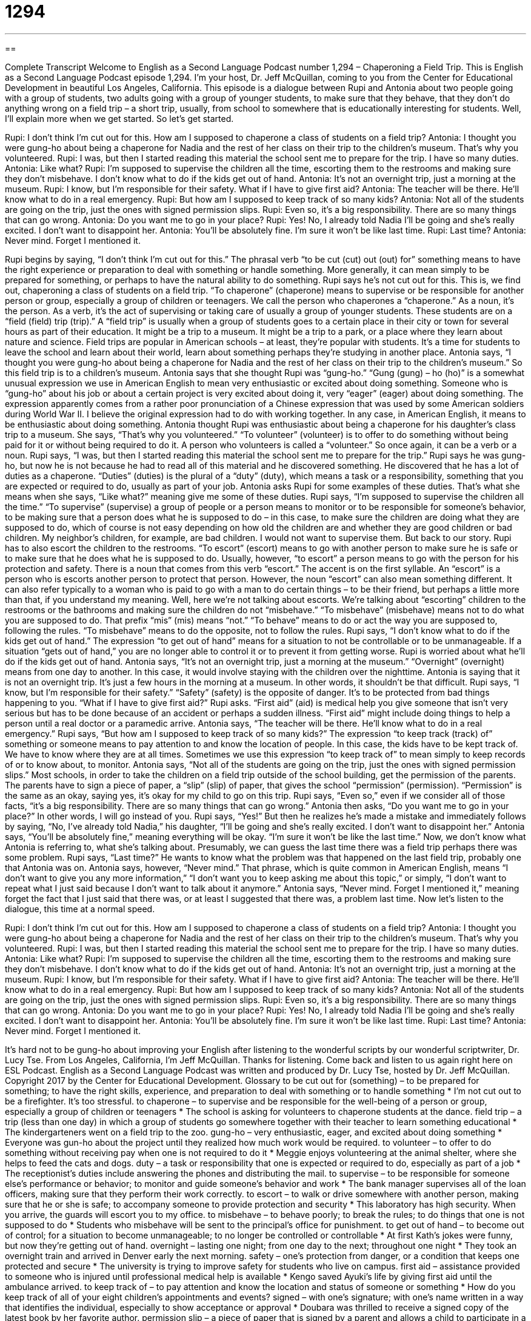 = 1294
:toc: left
:toclevels: 3
:sectnums:
:stylesheet: ../../../myAdocCss.css

'''

== 

Complete Transcript
Welcome to English as a Second Language Podcast number 1,294 – Chaperoning a Field Trip.
This is English as a Second Language Podcast episode 1,294. I’m your host, Dr. Jeff McQuillan, coming to you from the Center for Educational Development in beautiful Los Angeles, California.
This episode is a dialogue between Rupi and Antonia about two people going with a group of students, two adults going with a group of younger students, to make sure that they behave, that they don’t do anything wrong on a field trip – a short trip, usually, from school to somewhere that is educationally interesting for students. Well, I’ll explain more when we get started. So let’s get started.
[start of dialogue]
Rupi: I don’t think I’m cut out for this. How am I supposed to chaperone a class of students on a field trip?
Antonia: I thought you were gung-ho about being a chaperone for Nadia and the rest of her class on their trip to the children’s museum. That’s why you volunteered.
Rupi: I was, but then I started reading this material the school sent me to prepare for the trip. I have so many duties.
Antonia: Like what?
Rupi: I’m supposed to supervise the children all the time, escorting them to the restrooms and making sure they don’t misbehave. I don’t know what to do if the kids get out of hand.
Antonia: It’s not an overnight trip, just a morning at the museum.
Rupi: I know, but I’m responsible for their safety. What if I have to give first aid?
Antonia: The teacher will be there. He’ll know what to do in a real emergency.
Rupi: But how am I supposed to keep track of so many kids?
Antonia: Not all of the students are going on the trip, just the ones with signed permission slips.
Rupi: Even so, it’s a big responsibility. There are so many things that can go wrong.
Antonia: Do you want me to go in your place?
Rupi: Yes! No, I already told Nadia I’ll be going and she’s really excited. I don’t want to disappoint her.
Antonia: You’ll be absolutely fine. I’m sure it won’t be like last time.
Rupi: Last time?
Antonia: Never mind. Forget I mentioned it.
[end of dialogue]
Rupi begins by saying, “I don’t think I’m cut out for this.” The phrasal verb “to be cut (cut) out (out) for” something means to have the right experience or preparation to deal with something or handle something. More generally, it can mean simply to be prepared for something, or perhaps to have the natural ability to do something. Rupi says he’s not cut out for this. This is, we find out, chaperoning a class of students on a field trip. “To chaperone” (chaperone) means to supervise or be responsible for another person or group, especially a group of children or teenagers.
We call the person who chaperones a “chaperone.” As a noun, it’s the person. As a verb, it’s the act of supervising or taking care of usually a group of younger students. These students are on a “field (field) trip (trip).” A “field trip” is usually when a group of students goes to a certain place in their city or town for several hours as part of their education. It might be a trip to a museum. It might be a trip to a park, or a place where they learn about nature and science. Field trips are popular in American schools – at least, they’re popular with students. It’s a time for students to leave the school and learn about their world, learn about something perhaps they’re studying in another place.
Antonia says, “I thought you were gung-ho about being a chaperone for Nadia and the rest of her class on their trip to the children’s museum.” So this field trip is to a children’s museum. Antonia says that she thought Rupi was “gung-ho.” “Gung (gung) – ho (ho)” is a somewhat unusual expression we use in American English to mean very enthusiastic or excited about doing something.
Someone who is “gung-ho” about his job or about a certain project is very excited about doing it, very “eager” (eager) about doing something. The expression apparently comes from a rather poor pronunciation of a Chinese expression that was used by some American soldiers during World War II. I believe the original expression had to do with working together. In any case, in American English, it means to be enthusiastic about doing something.
Antonia thought Rupi was enthusiastic about being a chaperone for his daughter’s class trip to a museum. She says, “That’s why you volunteered.” “To volunteer” (volunteer) is to offer to do something without being paid for it or without being required to do it. A person who volunteers is called a “volunteer.” So once again, it can be a verb or a noun. Rupi says, “I was, but then I started reading this material the school sent me to prepare for the trip.”
Rupi says he was gung-ho, but now he is not because he had to read all of this material and he discovered something. He discovered that he has a lot of duties as a chaperone. “Duties” (duties) is the plural of a “duty” (duty), which means a task or a responsibility, something that you are expected or required to do, usually as part of your job. Antonia asks Rupi for some examples of these duties. That’s what she means when she says, “Like what?” meaning give me some of these duties.
Rupi says, “I’m supposed to supervise the children all the time.” “To supervise” (supervise) a group of people or a person means to monitor or to be responsible for someone’s behavior, to be making sure that a person does what he is supposed to do – in this case, to make sure the children are doing what they are supposed to do, which of course is not easy depending on how old the children are and whether they are good children or bad children. My neighbor’s children, for example, are bad children. I would not want to supervise them. But back to our story.
Rupi has to also escort the children to the restrooms. “To escort” (escort) means to go with another person to make sure he is safe or to make sure that he does what he is supposed to do. Usually, however, “to escort” a person means to go with the person for his protection and safety. There is a noun that comes from this verb “escort.” The accent is on the first syllable. An “escort” is a person who is escorts another person to protect that person. However, the noun “escort” can also mean something different. It can also refer typically to a woman who is paid to go with a man to do certain things – to be their friend, but perhaps a little more than that, if you understand my meaning.
Well, here we’re not talking about escorts. We’re talking about “escorting” children to the restrooms or the bathrooms and making sure the children do not “misbehave.” “To misbehave” (misbehave) means not to do what you are supposed to do. That prefix “mis” (mis) means “not.” “To behave” means to do or act the way you are supposed to, following the rules. “To misbehave” means to do the opposite, not to follow the rules.
Rupi says, “I don’t know what to do if the kids get out of hand.” The expression “to get out of hand” means for a situation to not be controllable or to be unmanageable. If a situation “gets out of hand,” you are no longer able to control it or to prevent it from getting worse. Rupi is worried about what he’ll do if the kids get out of hand. Antonia says, “It’s not an overnight trip, just a morning at the museum.” “Overnight” (overnight) means from one day to another. In this case, it would involve staying with the children over the nighttime.
Antonia is saying that it is not an overnight trip. It’s just a few hours in the morning at a museum. In other words, it shouldn’t be that difficult. Rupi says, “I know, but I’m responsible for their safety.” “Safety” (safety) is the opposite of danger. It’s to be protected from bad things happening to you. “What if I have to give first aid?” Rupi asks. “First aid” (aid) is medical help you give someone that isn’t very serious but has to be done because of an accident or perhaps a sudden illness. “First aid” might include doing things to help a person until a real doctor or a paramedic arrive. Antonia says, “The teacher will be there. He’ll know what to do in a real emergency.”
Rupi says, “But how am I supposed to keep track of so many kids?” The expression “to keep track (track) of” something or someone means to pay attention to and know the location of people. In this case, the kids have to be kept track of. We have to know where they are at all times. Sometimes we use this expression “to keep track of” to mean simply to keep records of or to know about, to monitor.
Antonia says, “Not all of the students are going on the trip, just the ones with signed permission slips.” Most schools, in order to take the children on a field trip outside of the school building, get the permission of the parents. The parents have to sign a piece of paper, a “slip” (slip) of paper, that gives the school “permission” (permission). “Permission” is the same as an okay, saying yes, it’s okay for my child to go on this trip. Rupi says, “Even so,” even if we consider all of those facts, “it’s a big responsibility. There are so many things that can go wrong.”
Antonia then asks, “Do you want me to go in your place?” In other words, I will go instead of you. Rupi says, “Yes!” But then he realizes he’s made a mistake and immediately follows by saying, “No, I’ve already told Nadia,” his daughter, “I’ll be going and she’s really excited. I don’t want to disappoint her.” Antonia says, “You’ll be absolutely fine,” meaning everything will be okay. “I’m sure it won’t be like the last time.” Now, we don’t know what Antonia is referring to, what she’s talking about. Presumably, we can guess the last time there was a field trip perhaps there was some problem.
Rupi says, “Last time?” He wants to know what the problem was that happened on the last field trip, probably one that Antonia was on. Antonia says, however, “Never mind.” That phrase, which is quite common in American English, means “I don’t want to give you any more information,” “I don’t want you to keep asking me about this topic,” or simply, “I don’t want to repeat what I just said because I don’t want to talk about it anymore.” Antonia says, “Never mind. Forget I mentioned it,” meaning forget the fact that I just said that there was, or at least I suggested that there was, a problem last time.
Now let’s listen to the dialogue, this time at a normal speed.
[start of dialogue]
Rupi: I don’t think I’m cut out for this. How am I supposed to chaperone a class of students on a field trip?
Antonia: I thought you were gung-ho about being a chaperone for Nadia and the rest of her class on their trip to the children’s museum. That’s why you volunteered.
Rupi: I was, but then I started reading this material the school sent me to prepare for the trip. I have so many duties.
Antonia: Like what?
Rupi: I’m supposed to supervise the children all the time, escorting them to the restrooms and making sure they don’t misbehave. I don’t know what to do if the kids get out of hand.
Antonia: It’s not an overnight trip, just a morning at the museum.
Rupi: I know, but I’m responsible for their safety. What if I have to give first aid?
Antonia: The teacher will be there. He’ll know what to do in a real emergency.
Rupi: But how am I supposed to keep track of so many kids?
Antonia: Not all of the students are going on the trip, just the ones with signed permission slips.
Rupi: Even so, it’s a big responsibility. There are so many things that can go wrong.
Antonia: Do you want me to go in your place?
Rupi: Yes! No, I already told Nadia I’ll be going and she’s really excited. I don’t want to disappoint her.
Antonia: You’ll be absolutely fine. I’m sure it won’t be like last time.
Rupi: Last time?
Antonia: Never mind. Forget I mentioned it.
[end of dialogue]
It’s hard not to be gung-ho about improving your English after listening to the wonderful scripts by our wonderful scriptwriter, Dr. Lucy Tse.
From Los Angeles, California, I’m Jeff McQuillan. Thanks for listening. Come back and listen to us again right here on ESL Podcast.
English as a Second Language Podcast was written and produced by Dr. Lucy Tse, hosted by Dr. Jeff McQuillan. Copyright 2017 by the Center for Educational Development.
Glossary
to be cut out for (something) – to be prepared for something; to have the right skills, experience, and preparation to deal with something or to handle something
* I’m not cut out to be a firefighter. It’s too stressful.
to chaperone – to supervise and be responsible for the well-being of a person or group, especially a group of children or teenagers
* The school is asking for volunteers to chaperone students at the dance.
field trip – a trip (less than one day) in which a group of students go somewhere together with their teacher to learn something educational
* The kindergarteners went on a field trip to the zoo.
gung-ho – very enthusiastic, eager, and excited about doing something
* Everyone was gun-ho about the project until they realized how much work would be required.
to volunteer – to offer to do something without receiving pay when one is not required to do it
* Meggie enjoys volunteering at the animal shelter, where she helps to feed the cats and dogs.
duty – a task or responsibility that one is expected or required to do, especially as part of a job
* The receptionist’s duties include answering the phones and distributing the mail.
to supervise – to be responsible for someone else’s performance or behavior; to monitor and guide someone’s behavior and work
* The bank manager supervises all of the loan officers, making sure that they perform their work correctly.
to escort – to walk or drive somewhere with another person, making sure that he or she is safe; to accompany someone to provide protection and security
* This laboratory has high security. When you arrive, the guards will escort you to my office.
to misbehave – to behave poorly; to break the rules; to do things that one is not supposed to do
* Students who misbehave will be sent to the principal’s office for punishment.
to get out of hand – to become out of control; for a situation to become unmanageable; to no longer be controlled or controllable
* At first Kath’s jokes were funny, but now they’re getting out of hand.
overnight – lasting one night; from one day to the next; throughout one night
* They took an overnight train and arrived in Denver early the next morning.
safety – one’s protection from danger, or a condition that keeps one protected and secure
* The university is trying to improve safety for students who live on campus.
first aid – assistance provided to someone who is injured until professional medical help is available
* Kengo saved Ayuki’s life by giving first aid until the ambulance arrived.
to keep track of – to pay attention and know the location and status of someone or something
* How do you keep track of all of your eight children’s appointments and events?
signed – with one’s signature; with one’s name written in a way that identifies the individual, especially to show acceptance or approval
* Doubara was thrilled to receive a signed copy of the latest book by her favorite author.
permission slip – a piece of paper that is signed by a parent and allows a child to participate in a particular activity
* If you don’t remember to bring a permission slip signed by your parents, you won’t be allowed to go to the farm with the rest of the class.
in (one’s) place – instead of another person; filling the role or duties of another person; switching places with another person
* I have a bad cold and have lost my voice. Could you give the sales presentation in my place?
never mind – a phrase used when one does not want to repeat what one has just said, or does not want to provide certain information, and wants the questioner to change the topic
* How much do you weigh? Oh, never mind. I shouldn't have asked.
Comprehension Questions
1. What does Rupi mean when he asks, “What if I have to give first aid?”
a) He’s worried there might be a medical emergency.
b) He’s worried the children won’t obey him.
c) He’s worried he might lose a student.
2. What does Rupi mean when he says, “I don’t know what to do if the kids get out of hand”?
a) He doesn’t know the names of the kids.
b) He doesn’t know how to punish kids for misbehavior.
c) He doesn’t know how to control the kids’ actions.
Answers at bottom.
What Else Does It Mean?
to get out of hand
The phrase “to get out of hand,” in this podcast, means to become out of control or for a situation to become unmanageable: “At first, we were excited to have snow, but these winter storms are getting out of hand.” The phrase “to have a hand in (something)” means to participate or be involved in something: “Did you have a hand in planning that surprise birthday party?” The phrase “to try (one’s) hand at doing (something)” means to try something for the first time, knowing that one might not succeed: “This year, I’m going to try my hand at cooking a Thanksgiving feast for my entire family.” Finally, the phrase “to ask for (someone’s) hand in marriage” means for a man to ask a woman to marry him: “He was only 18 when he asked for Zoe’s hand in marriage.”
signed
In this podcast, the word “signed” means with one’s signature, or with one’s name written in a way that identifies the individual, especially to show acceptance or approval: “This check is valid only if it’s signed by the account owner.” The phrase “a sure sign” is a very clear, easily understood indicator: “Those dark clouds are a sure sign that it’s going to start raining soon.” The phrase “sign of the times” refers to something that represents or emphasizes how people live now: “Unfortunately, people looking at their devices during a meal more than they look at their friends and family is a sign of the times.” Finally, the phrase “sign of life” is any sound or movement that indicates someone is alive: “The rescuers searched the collapsed building for any signs of life.”
Culture Note
Popular Types of Field Trip Destinations
Most schoolchildren “look forward to” (are excited and eager to do something) going on field trips with their classmates. Students usually don’t go very far, so the field trips vary based on where the school is located.
Probably the most common type of field trip is to go to a museum, especially a science museum or a history museum. Usually the students stay together as a group, and they “typically” (usually) have a “guide” (a person who leads a tour) who provides information about what the students are seeing. Students sometimes have lists of questions that they’re expected to answer as they learn about a particular topic.
Some field trips go to hospitals, police stations, or “fire stations” (buildings where firefighters and their trucks are when they’re not putting out a fire). These field trips allow students to learn about “first responders” (people who respond to emergencies, like police officers) and how they work to protect others.
Other field trips take children to “manufacturing facilities” (factories; places where things are made) or farms, where they can learn about the how the things that they use every day are produced or made. Many children are “fascinated by” (very interested in) how their food gets to the grocery store or how their paper is made from trees.
Still other field trips are at government offices or “state capitol” buildings (where the state government operates). Students might get to meet with their “elected representatives” (people who are voted into office) as they learn how laws are made.
Comprehension Answers
1 - a
2 - c